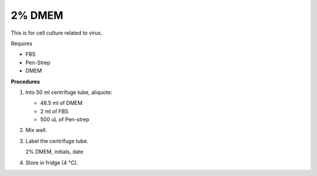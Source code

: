 2% DMEM 
=======

This is for cell culture related to virus. 

Requires

* FBS
* Pen-Strep
* DMEM

**Procedures**

#. Into 50 ml centrifuge tube, aliquote:

   * 48.5 ml of DMEM
   * 2 ml of FBS
   * 500 uL of Pen-strep

#. Mix well. 
#. Label the centrifuge tube.

   2% DMEM, initials, date

#. Store in fridge (4 :math:`\textdegree`\ C).
